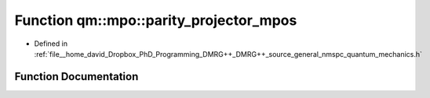 .. _exhale_function_namespaceqm_1_1mpo_1ae9dfc0e5c530087196a667e5203bf400:

Function qm::mpo::parity_projector_mpos
=======================================

- Defined in :ref:`file__home_david_Dropbox_PhD_Programming_DMRG++_DMRG++_source_general_nmspc_quantum_mechanics.h`


Function Documentation
----------------------


.. doxygenfunction:: qm::mpo::parity_projector_mpos(const Eigen::MatrixXcd, const size_t, const int)
